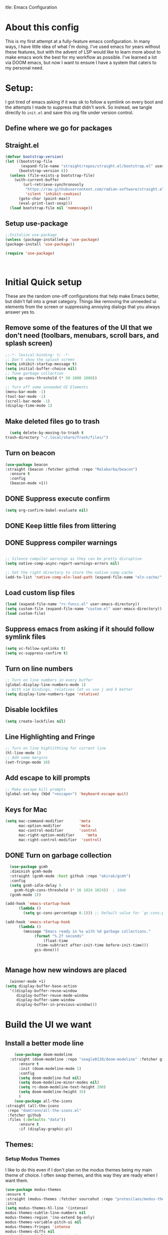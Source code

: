 itle: Emacs Configuration
#+PROPERTY: header-Ares :results none :tangle ~/.emacs.d/init.el
#+auto_tangle: t


* About this config
This is my first attempt at a fully-feature emacs configuration. In many ways, I have little idea of what I'm doing. I've used emacs for years without these features, but with the advent of LSP would like to learn more about to make emacs work the best for my workflow as possible. I've learned a lot via DOOM emacs, but now I want to ensure I have a system that caters to my personal need.

* Setup:
I got tired of emacs asking if it was ok to follow a symliink on every boot and the attempts I made to suppress that didn't work. So instead, we tangle directly to =init.el= and save this org file under version control.

** Define where we go for packages

** Straight.el
#+begin_src emacs-lisp :tangle ~/.emacs.d/init.el 
(defvar bootstrap-version)
(let ((bootstrap-file
       (expand-file-name "straight/repos/straight.el/bootstrap.el" user-emacs-directory))
      (bootstrap-version 6))
  (unless (file-exists-p bootstrap-file)
    (with-current-buffer
        (url-retrieve-synchronously
         "https://raw.githubusercontent.com/radian-software/straight.el/develop/install.el"
         'silent 'inhibit-cookies)
      (goto-char (point-max))
      (eval-print-last-sexp)))
  (load bootstrap-file nil 'nomessage))
#+end_src

#+RESULTS:
: t

** Setup use-package

#+BEGIN_SRC emacs-lisp :results none :tangle ~/.emacs.d/init.el
  ;;Initalize use-package
  (unless (package-installed-p 'use-package)
  (package-install 'use-package))

  (require 'use-package)



#+END_SRC
* Initial Quick setup
These are the random one-off configurations that help make Emacs better, but didn't fall into a great category.  Things like removing the unneeded ui elements from the screen or suppressing annoying dialogs that you always answer yes to.
** Remove some of the features of the UI that we don't need (toolbars, menubars, scroll bars, and splash screen)
#+BEGIN_SRC emacs-lisp  :tangle ~/.emacs.d/init.el
  ;;-*- lexical-binding: t; -*-
  ;; Don't show the splash screen
  (setq inhibit-startup-message t)
  (setq initial-buffer-choice nil)
  ;; Tune garbage collection
  (setq gc-cons-threshold (* 50 1000 1000))

  ;; Turn off some unneeded UI Elements
  (menu-bar-mode -1)
  (tool-bar-mode -1)
  (scroll-bar-mode -1)
  (display-time-mode 1)
#+END_SRC

#+RESULTS:
: t

** Make deleted files go to trash
#+begin_src emacs-lisp :tangle ~/.emacs.d/init.el 
  (setq delete-by-moving-to-trash t
trash-directory "~/.local/share/Trash/files/")
#+end_src

#+RESULTS:
: ~/.local/share/Trash/files/

** Turn on beacon
#+begin_src emacs-lisp :tangle ~/.emacs.d/init.el 
  (use-package beacon
  :straight (beacon :fetcher github :repo "Malabarba/beacon")
    :ensure t
    :config
    (beacon-mode +1))
#+end_src

#+RESULTS:
: t

** DONE Suppress execute confirm
CLOSED: [2022-12-28 Wed 17:26]
#+begin_src emacs-lisp :tangle ~/.emacs.d/init.el 
 (setq org-confirm-babel-evaluate nil)
#+end_src

#+RESULTS:

** DONE Keep little files from littering
CLOSED: [2022-12-28 Wed 18:13]

** DONE Suppress compiler warnings
CLOSED: [2022-12-28 Wed 17:27]
#+begin_src emacs-lisp :tangle ~/.emacs.d/init.el 

;; Silence compiler warnings as they can be pretty disruptive
(setq native-comp-async-report-warnings-errors nil)

;; Set the right directory to store the native comp cache
(add-to-list 'native-comp-eln-load-path (expand-file-name "eln-cache/" user-emacs-directory))

#+end_src

#+RESULTS:
| /Users/rcool2/.emacs.d/eln-cache/ | /opt/homebrew/Cellar/emacs-plus@30/30.0.50/Emacs.app/Contents/native-lisp/ |

** Load custom lisp files
#+begin_src emacs-lisp :tangle ~/.emacs.d/init.el 
  (load (expand-file-name "rc-funcs.el" user-emacs-directory))
  (setq custom-file (expand-file-name "custom.el" user-emacs-directory))
  (load custom-file)
#+end_src

#+RESULTS:
: t

** Suppress emacs from asking if it should follow symlink files
#+begin_src emacs-lisp  :tangle ~/.emacs.d/init.el
(setq vc-follow-symlinks t)
(setq vc-suppress-confirm t)
#+end_src

#+RESULTS:
: t

** Turn on line numbers
#+BEGIN_SRC emacs-lisp  :tangle ~/.emacs.d/init.el
  ;; Turn on line numbers in every buffer
  (global-display-line-numbers-mode 1)
  ;; With vim bindings, relatives let us use j and k better
  (setq display-line-numbers-type 'relative)
#+END_SRC

#+RESULTS:
: relative

** Disable lockfiles
#+begin_src emacs-lisp  :tangle ~/.emacs.d/init.el
(setq create-lockfiles nil)
#+end_src

#+RESULTS:

** Line Highlighting and Fringe
#+BEGIN_SRC emacs-lisp  :tangle ~/.emacs.d/init.el
  ;; Turn on line highlithting for current line
  (hl-line-mode 1)
  ;; Add some margins
  (set-fringe-mode 10)
#+END_SRC

#+RESULTS:
: ((vertical-scroll-bars) (left-fringe . 10) (right-fringe . 10))

** Add escape to kill prompts
#+BEGIN_SRC emacs-lisp  :tangle ~/.emacs.d/init.el
  ;; Make escape kill prompts
  (global-set-key (kbd "<escape>") 'keyboard-escape-quit)
#+END_SRC

#+RESULTS:
: keyboard-escape-quit

** Keys for Mac
#+begin_src emacs-lisp  :tangle ~/.emacs.d/init.el
  (setq mac-command-modifier       'meta
        mac-option-modifier        'meta
        mac-control-modifier       'control
        mac-right-option-modifier     'meta
        mac-right-control-modifier  'control)
#+end_src

#+RESULTS:
: control

** DONE Turn on garbage collection
CLOSED: [2022-12-28 Wed 18:13]
#+begin_src emacs-lisp :tangle ~/.emacs.d/init.el 
    (use-package gcmh
    :diminish gcmh-mode
    :straight (gcmh-mode :host github :repo "akirak/gcmh")
    :config
    (setq gcmh-idle-delay 5
	  gcmh-high-cons-threshold (* 16 1024 1024))  ; 16mb
    (gcmh-mode 1))

  (add-hook 'emacs-startup-hook
	    (lambda ()
	      (setq gc-cons-percentage 0.1))) ;; Default value for `gc-cons-percentage'

  (add-hook 'emacs-startup-hook
	    (lambda ()
	      (message "Emacs ready in %s with %d garbage collections."
		       (format "%.2f seconds"
			       (float-time
				(time-subtract after-init-time before-init-time)))
		       gcs-done)))


#+end_src

#+RESULTS:
| lambda  | nil | (message Emacs ready in %s with %d garbage collections. (format %.2f seconds (float-time (time-subtract after-init-time before-init-time))) gcs-done) |                                                                                  |
| lambda  | nil | (setq gc-cons-percentage 0.1)                                                    |                                                                                  |
| closure | (t) | nil                                                                              | (message Emacs ready in %s with %d garbage collections. (format %.2f seconds (float-time (time-subtract after-init-time before-init-time))) gcs-done) |
| closure | (t) | nil                                                                              | (setq gc-cons-percentage 0.1)                                                    |

** Manage how new windows are placed
#+begin_src emacs-lisp :tangle ~/.emacs.d/init.el 
    (winner-mode +1)
  (setq display-buffer-base-action
    '((display-buffer-reuse-window
       display-buffer-reuse-mode-window
       display-buffer-same-window
       display-buffer-in-previous-window)))
#+end_src

#+RESULTS:: t


* Build the UI we want
** Install a better mode line

#+BEGIN_SRC emacs-lisp  :tangle ~/.emacs.d/init.el
    (use-package doom-modeline
  :straight (doom-modeline :repo "seagle0128/doom-modeline" :fetcher github)
      :ensure t
      :init (doom-modeline-mode 1)
      :config
      (setq doom-modeline-hud nil)
      (setq doom-modeline-minor-modes nil)
      (setq rc-doom-modeline-text-height 200)
      (setq doom-modeline-height 35)
      )
    (use-package all-the-icons
:straight (all-the-icons
 :repo "domtronn/all-the-icons.el"
 :fetcher github
 :files (:defaults "data"))
      :ensure t
      :if (display-graphic-p))

#+END_SRC

#+RESULTS:
: t

** Themes:
*** Setup Modus Themes

I like to do this even if I don't plan on the modus themes being my main theme of choice. I often swap themes, and this way they are ready when I want them.
#+BEGIN_SRC emacs-lisp  :tangle ~/.emacs.d/init.el
  (use-package modus-themes
  :ensure t
  :straight (modus-themes :fetcher sourcehut :repo "protesilaos/modus-themes")
  :init
  (setq modus-themes-hl-line '(intense)
  modus-themes-subtle-line-numbers nil
  modus-themes-region '(no-extend bg-only)
  modus-themes-variable-pitch-ui nil
  modus-themes-fringes 'intense
  modus-themes-diffs nil
  modus-themes-italic-constructs t
  modus-themes-bold-constructs  t
  modus-themes-prompts '( bold intense italic)
  modus-themes-intense-mouseovers t
  modus-themes-paren-match '(bold intense)
  modus-themes-syntax '( yellow-comments)
  modus-themes-links '(neutral-underline background)
  modus-themes-mode-line '(moody borderless accented 4 1)
  modus-themes-headings
   '((1 . (variable-pitch 1.1 rainbow))
                         (2 . (regular))
                         (3 . (regular))
                         (4 . (regular))
                         (t . (rainbow)))
  modus-themes-org-blocks `gray-background
   ))




#+END_SRC

** Mixed Pitch
A better verson of variable pitch.

#+begin_src emacs-lisp :tangle ~/.emacs.d/init.el 
  (use-package mixed-pitch
    :ensure t
    :straight (mixed-pitch :fetcher gitlab :repo "jabranham/mixed-pitch")
    :defer t
    :config
    (setq mixed-pitch-set-height nil)
    (dolist (face '(org-date org-priority org-tag org-special-keyword))
      (add-to-list 'mixed-pitch-fixed-pitch-faces face))
   )
#+end_src

#+RESULTS:

*** doom-themes
#+begin_src emacs-lisp  :tangle ~/.emacs.d/init.el
    (use-package doom-themes
    :straight t
    :after mixed-pitch
      :ensure t
      :config
      (setq doom-themes-enable-bold t
      doom-themes-enable-italic t)
      (load-theme 'doom-1337 t)

      (doom-themes-visual-bell-config)
      (doom-themes-neotree-config)
      (setq doom-themes-treemacs-theme "doom-atom")
      (doom-themes-treemacs-config)
      (doom-themes-org-config)
  )
  
    (load-theme 'doom-Iosvkem t)
  #+end_src

  #+RESULTS:

*** Kaolin Themes
#+begin_src emacs-lisp :tangle ~/.emacs.d/init.el 
    (use-package kaolin-themes 
    :straight (kaolin-themes
 :fetcher github
 :repo "ogdenwebb/emacs-kaolin-themes"
 :old-names (kaolin-theme)
 :files (:defaults "themes/*.el"))
      :ensure t
      :config
      (setq kaolin-themes-modeline-border nil)
  )
#+end_src
*** Ef-themes
#+begin_src emacs-lisp :tangle ~/.emacs.d/init.el 
    (use-package ef-themes
      :ensure t
      :straight (ef-themes :host github :repo "protesilaos/ef-themes")
      :init
      (setq ef-themes-headings
	    (quote ((1 . (variable-pitch 1.1))
		    (2 . (regular))
		    (3 . (regular))
		    (4 . (regular))))))
#+end_src



** Setup our fonts
#+BEGIN_SRC emacs-lisp  :tangle ~/.emacs.d/init.el
   (set-face-attribute 'default nil :family "PragmataProMonoLiga Nerd Font" :height 200)

   ;; Proportionally spaced typeface
   (set-face-attribute 'variable-pitch nil :family "Anonymice Nerd Font Mono" :height 1.0)

   ;; Monospaced typeface
   (set-face-attribute 'fixed-pitch nil :family "Spleen 32x64" :height 1.5)


   (if (facep 'mode-line-active)
       (set-face-attribute 'mode-line-active nil :family "Spleen 32x64" :height 200) ; For 29+
     (set-face-attribute 'mode-line nil :family "Spleen 32x64" :height 200))
  (set-face-attribute 'mode-line-inactive nil :family "Anonymice Nerd Font Mono" :height 200)
#+END_SRC

#+RESULTS:

** Update the help docs

#+BEGIN_SRC emacs-lisp  :tangle ~/.emacs.d/init.el
  (use-package helpful
  :straight (helpful :repo "Wilfred/helpful" :fetcher github)

    :ensure t)
  (global-set-key (kbd "C-c C-d") #'helpful-at-point)
  (global-set-key (kbd "C-h F") #'helpful-function)

  (global-set-key (kbd "C-h C") #'helpful-command)

#+END_SRC
** Popper.el - tame popups
#+begin_src emacs-lisp :tangle ~/.emacs.d/init.el 
  (use-package popper
  :straight (popper :fetcher github :repo "karthink/popper")
    :ensure t
    :bind (("C-`" . popper-toggle-latest) 
           ("M-`" . popper-cycle)
           ("C-M-`" . popper-toggle-type))
    :init
    (setq popper-reference-buffers
          '("\\*Messages\\*"
            "Output\\*$"
            "\\*Warnings\\*"
            "\\*Backtrace\\*"
            help-mode
            helpful-mode
            compilation-mode))
    (popper-mode +1)
    (popper-echo-mode +1)
    )


  (defvar rcool/help-temp-buffers '("^\\*Help\\*$",
                                    "^\\*helpful command"))

  (while rcool/help-temp-buffers
    (add-to-list 'display-buffer-alist
                 `(,(car rcool/help-temp-buffers)
                   (display-buffer-in-side-window
                    (side . left)
                    (window-width . 50))))

    (setq rcool/help-temp-buffers (cdr rcool/help-temp-buffers)))
#+end_src

** Key bindings with general
#+begin_src emacs-lisp  :tangle ~/.emacs.d/init.el
  (use-package general
    :ensure t
    :straight (general
 :fetcher github
 :repo "noctuid/general.el")
    :config
    (general-auto-unbind-keys)
    (general-evil-setup t))



  #+end_src

** Ace window
#+begin_src emacs-lisp :tangle ~/.emacs.d/init.el 
    (use-package ace-window 
    :straight (ace-window :repo "abo-abo/ace-window"
            :fetcher github)
    :defer t :ensure t)
#+end_src
** Diminish
#+begin_src emacs-lisp :tangle ~/.emacs.d/init.el 
    (use-package diminish 
:straight (diminish :fetcher github :repo "myrjola/diminish.el")
    :ensure t)
#+end_src
** Bufler 
#+begin_src emacs-lisp :tangle ~/.emacs.d/init.el 
    (use-package bufler
      :ensure t
      :straight (bufler :fetcher github :repo "alphapapa/bufler.el"
        :files (:defaults (:exclude "helm-bufler.el")))
      :config
      (setq bufler-filter-buffer-modes nil
           bufler-filter-buffer-name-regexps nil)
      (setf bufler-groups (bufler-defgroups
                           (group
                            ;; All named workspaces
                            (auto-workspace))
                           (group
                            ;; `help-mode' and `info-mode'
                            (group-or "*Help/Info*"
                                      (mode-match "*Help*" (rx bos "help-"))
                                      (mode-match "*Info*" (rx bos "info-"))))
                           (group
                            ;;special buffers (except magit)
                            (group-and "*Special*"
                                       (lambda (buffer)
                                         (unless (or (funcall (mode-match "Magit" (rx bos "magit-status"))
                                                              buffer)
                                                     (funcall (mode-match "Dired" (rx bos "dired"))
                                                              buffer)
                                                     (funcall (auto-file) buffer))
                                           "*Special*"))))
                           (group
                            ;;Special Special Buffers
                            (name-match "**Special**"
                                        (rx bos "*" (or "Messages" "Warnings" "scratch" "Backtrace") "*")))
                           (group
                            ;; All other Magic buffers by directory
                            (mode-match "Magit* (non-status)" (rx bos (or "magit" "forge") "-"))
                            (auto-directory))
                           ;; Remaining by directory then major mode
                           (auto-directory)
                           (auto-mode)))
      :general
      (:keymaps 'bufler-list-mode-map "Q" 'kill-this-buffer))
#+end_src

* Developer Interaction
This class of settings I think of as those that I need in order to work best with the editor.  How can I commicate. Plugins that affect how I communicate via keybindings, mouse, whatever should go here.
** Avy
#+begin_src emacs-lisp :tangle ~/.emacs.d/init.el 
(use-package avy :ensure t :straight (avy :repo "abo-abo/avy"
     :fetcher github))
#+end_src

** Undo-fu
#+begin_src emacs-lisp :tangle ~/.emacs.d/init.el 
(use-package undo-fu :ensure t :straight (undo-fu :fetcher codeberg :repo "ideasman42/emacs-undo-fu"))
#+end_src
** flycheck
#+begin_src emacs-lisp :tangle ~/.emacs.d/init.el 
    (use-package flycheck :straight (flycheck :repo "flycheck/flycheck" :fetcher github)
  :ensure t
    :config
  (global-flycheck-mode))

  (use-package exec-path-from-shell :straight (exec-path-from-shell :fetcher github :repo "purcell/exec-path-from-shell")
  :ensure t
  :config
  (exec-path-from-shell-initialize))
  
#+end_src



** Evil
#+BEGIN_SRC emacs-lisp  :tangle ~/.emacs.d/init.el
    (defun modeline-face-color ()
      (let ((color (cond ((minibufferp) '("#1d1d1f" . "#ffffff"))
			 ((evil-insert-state-p) '("#331612" . "#ffffff"))
			 ((evil-emacs-state-p) '("#1a2b14" . "#ffffff"))
			 ((evil-visual-state-p) '("#5a5c21" . "#ffffff"))
			 ((evil-replace-state-p) '("#1a403e" . "#ffffff"))
			 ((evil-motion-state-p) '("#677691" . "#ffffff"))
			 ((buffer-modified-p) '("#2b1a40" . "#ffffff"))
			 (t '("#1d1d1f" . "#ffffff")))))
	(set-face-background 'mode-line (car color))
	(set-face-foreground 'mode-line (cdr color))))
    (use-package evil
      :ensure t
      :straight (evil :repo "emacs-evil/evil"
	:fetcher github
	:files (:defaults
		"doc/build/texinfo/evil.texi"
		(:exclude "evil-test-helpers.el")))
      :init
      (setq evil-want-fine-under t)
      (setq evil-want-keybinding nil)
      (setq evil-want-Y-yank-to-eol t)
      (setq evil-undo-system 'undo-fu)
      (setq evil-search-module 'evil-search)
      :config

      (evil-set-initial-state 'dashboard-mode 'motion)
      (evil-set-initial-state 'debugger-mode 'motion)
      (evil-set-initial-state 'pdf-view-mode 'motion)
      (evil-set-initial-state 'bufler-list-mode 'emacs)
      (evil-set-initial-state 'inferior-python-mode 'emacs)
      (evil-set-initial-state 'term-mode 'emacs)
      (evil-set-initial-state 'calc-mode 'emacs)
      (define-key evil-window-map "\C-q" 'evil-delete-buffer) ;; Maps C-w C-q to evil-delete-buffer (The first C-w puts you into evil-window-map)
      (define-key evil-window-map "\C-w" 'kill-this-buffer)
      (define-key evil-motion-state-map "\C-b" 'evil-scroll-up) ;; Makes C-b how C-u is
      (add-hook 'post-command-hook 'modeline-face-color)

      ;; ----- Setting cursor colors
      (setq evil-emacs-state-cursor    '("#649bce" box))
      (setq evil-normal-state-cursor   '("#d9a871" box))
      (setq evil-operator-state-cursor '("#ebcb8b" hollow))
      (setq evil-visual-state-cursor   '("#677691" box))
      (setq evil-insert-state-cursor   '("#eb998b" (bar . 2)))
      (setq evil-replace-state-cursor  '("#eb998b" hbar))
      (setq evil-motion-state-cursor   '("#ad8beb" box))
  (with-eval-after-load 'copilot
    (evil-define-key 'insert copilot-mode-map
		     (kbd "<tab>") #'my/copilot-tab))
      (evil-mode +1))
    (use-package evil-collection
      :ensure t
      :after evil
      :straight
      (evil-collection :fetcher github
		   :repo "emacs-evil/evil-collection"
		   :files (:defaults "modes"))
    :diminish
      :config
      (setq evil-collection-mode-list '(dired (custom cus-edit) (package-menu package) calc diff-mode))
      (evil-collection-init))
#+END_SRC
*** evil-surround
#+begin_src emacs-lisp :tangle ~/.emacs.d/init.el 

  (use-package evil-surround
    :ensure t 
    :straight 
    (evil-surround :repo "emacs-evil/evil-surround" :fetcher github :old-names (surround))
    :config
    (global-evil-surround-mode 1)
    )
#+end_src
*** evil-exchange
#+begin_src emacs-lisp :tangle ~/.emacs.d/init.el 
    (use-package evil-exchange
    :straight (evil-exchange :fetcher github :repo "Dewdrops/evil-exchange")
  :ensure t
    :config
  (evil-exchange-install)
  )

#+end_src
*** visual star
#+begin_src emacs-lisp :tangle ~/.emacs.d/init.el 
    (use-package evil-visualstar
    :straight (evil-visualstar :repo "bling/evil-visualstar" :fetcher github)
  :ensure t
    :config
  (global-evil-visualstar-mode 1))
#+end_src
*** evil dvorak
#+begin_src emacs-lisp :tangle ~/.emacs.d/init.el 
(use-package evil-dvorak :ensure t :straight (evil-dvorak :fetcher github  :repo "jbranso/evil-dvorak"))
#+end_src
*** evil-escape
#+begin_src emacs-lisp :tangle ~/.emacs.d/init.el 

    (use-package evil-escape
    :ensure t

   :straight (evil-escape :fetcher github :repo "emacsorphanage/evil-escape")
    :custom
    (setq-default evil-escape-key-sequence "jk")
    (setq-default evil-escape-key-delay 0.5))
#+end_src
*** Evil God
#+begin_src emacs-lisp :tangle ~/.emacs.d/init.el 
      (use-package evil-god-state
        :ensure t
      :straight (evil-god-state :host github
    :repo "gridaphobe/evil-god-state"
    :files (:defaults))
        :after evil
        :diminish evil-god-state
        :config
        (define-key evil-normal-state-map (kbd "'") 'evil-execute-in-god-state)
        (define-key evil-god-state-map (kbd "Esc") 'evil-god-state-bail)
        )
#+end_src

** Copilot
#+begin_src emacs-lisp :tangle ~/.emacs.d/init.el 
      (use-package copilot
        :straight (:host github :repo "zerolfx/copilot.el" :files ("dist" "*.el"))
        :ensure t
  :config

  (define-key copilot-completion-map (kbd "<tab>") 'copilot-accept-completion)
  (define-key copilot-completion-map (kbd "TAB") 'copilot-accept-completion)
  )
#+end_src

** Yas Snippets 
#+BEGIN_SRC emacs-lisp  :tangle ~/.emacs.d/init.el
  (use-package yasnippet
   :ensure t
  :straight (yasnippet :repo "joaotavora/yasnippet"
           :fetcher github
           :files ("yasnippet.el" "snippets")) 
   :config
   (setq yas-snippet-dirs '("~/.doom.d/snippets"))
   (yas-global-mode 1))
#+END_SRC
** Which-key
 #+begin_src emacs-lisp  :tangle ~/.emacs.d/init.el

   (use-package which-key
     :ensure t
     :straight (which-key :repo "justbur/emacs-which-key"
           :fetcher github)
     :init (which-key-mode)
     :diminish which-key-mode
     :config
   (setq which-key-idle-delay 0.01))
   #+end_src  
** Rainbow delim
#+begin_src emacs-lisp  :tangle ~/.emacs.d/init.el
    (use-package rainbow-delimiters
     :ensure t
     :straight (rainbow-delimiters :fetcher github :repo "Fanael/rainbow-delimiters")
    :hook (prog-mode . rainbow-delimiters-mode)) 
  #+end_src
** hydra
#+begin_src emacs-lisp  :tangle ~/.emacs.d/init.el
  (use-package hydra :ensure t :straight t)
  (defhydra hydra-text-scale (:timeout 4)
            "scale text"
            ("j" text-scale-increase "in")
            ("k" text-scale-decrease "out")
            ("f" nil "finished" :exit t))
  #+end_src
** Quickrun
#+begin_src emacs-lisp :tangle ~/.emacs.d/init.el 
  (use-package quickrun
    :defer t
    :ensure t
    :straight (quickrun
 :repo "emacsorphanage/quickrun"
 :fetcher github)
    :general
    (general-def
     :states 'normal
     :prefix "SPC"
     :keymaps 'quickrun--mode-map
     "cq" '(nil :which-key "quickrun")
     "cqq" '(quit-window :which-key "Quit")
     "cqr" '(quickrun :which-key "Run")
     "cqR" '(quickrun-region :which-key "Run Region")
     "cqa" '(quickrun-with-arg :which-key "Run with [A]rgs")
     "cqm" '(quickrun-autorun-mode :which-key "Toggle autorun mode")
     "cqs" '(quickrun-select :which-key "Select backend")"cq" '(nil :which-key "quickrun")
     "cqq" '(quit-window :which-key "Quit")
     "cqr" '(quickrun :which-key "Run")
     "cqR" '(quickrun-region :which-key "Run Region")
     "cqa" '(quickrun-with-arg :which-key "Run with [A]rgs")
     "cqm" '(quickrun-autorun-mode :which-key "Toggle autorun mode")
     "cqs" '(quickrun-select :which-key "Select backend")
 ))
#+end_src
** Install rainbow mode
This lets us see hex colors
#+BEGIN_SRC emacs-lisp  :tangle ~/.emacs.d/init.el
  (use-package rainbow-mode :ensure t :diminish :straight (rainbow-mode :repo "emacsmirror/rainbow-mode" :fetcher github)
  )
  (define-globalized-minor-mode global-rainbow-mode rainbow-mode
    (lambda ()
      (when (not (memq major-mode
		       (list 'org-agenda-mode)))
	(rainbow-mode 1))))
  (global-rainbow-mode 1)
#+END_SRC

** Recent files
#+begin_src emacs-lisp :tangle ~/.emacs.d/init.el 
  (use-package recentf

               :ensure nil
               :config
               (setq recentf-max-saved-items 200)
               (setq recentf-filename-handlers
                     (append '(abbreviate-file-name) recentf-filename-handlers))
  (recentf-mode))
#+end_src
** Projectile
#+begin_src emacs-lisp :tangle ~/.emacs.d/init.el 
  (use-package projectile :straight (projectile :fetcher github :repo "bbatsov/projectile")
    :ensure t
  :diminish
    )


#+end_src

** Workspaces with perspective
#+begin_src emacs-lisp  :tangle ~/.emacs.d/init.el
  (use-package perspective
:straight (perspective :fetcher github :repo "nex3/perspective-el")
:ensure t
    :bind
    ("C-x C-b" . persp-list-buffers)
    :custom
    (persp-mode-prefix-key (kbd "C-c M-p"))
  :init
  (setq persp-initial-frame-name "Main")
  (unless (equal persp-mode t)
    (persp-mode)))
#+end_src

** Auto-revert changed files
#+begin_src emacs-lisp  :tangle ~/.emacs.d/init.el
  (setq global-auto-revert-non-file-buffers t)
(global-auto-revert-mode 1)
#+end_src


** Tramp
#+begin_src emacs-lisp  :tangle ~/.emacs.d/init.el
(setq tramp-default-method "ssh")
#+end_src

* Org-Mode and Family
**  Install org-mode (todo: Clean up and add comment)
Above is a function for all the "stuff" we want to do when org-mode starts. We attach that to a hook when org-mode starts. 
#+BEGIN_SRC emacs-lisp  :tangle ~/.emacs.d/init.el
  (use-package org
  :straight nil
    :ensure t
    :hook (org-mode . rc/prettify-symbols-setup)
    :hook (org-capture-mode . evil-insert-state)
    :diminish org-indent-mode
    :diminish visual-line-mode
    :config

    ;; Visuals
    (setq org-src-fontify-natively t)
    (setq org-highlight-latex-and-related '(native))
    (setq org-startup-folded 'showeverything)
    (setq org-image-actual-width 300)
    (setq org-fonitfy-whole-heading-line t)

    ;; Interaction
    (setq org-cycle-separator-lines 1 )
    (setq org-catch-invisible-edits 'show-and-error)
    (setq org-scr-tab-acts-natively t)

    (setq org-M-RET-may-splitline '((headline) (item . t) (table .t) (default)))
    (setq org-loop-over-headlines-in-active-region nil)

    ;;Opens links to other org file in same frame
    (setq org-link-frame-setup '((file . find-file)))

    (setq org-log-done t
          org-log-into-drawer t)

    ;; Automatically change bullet type when indenting
    (setq org-catch-invisible-edits 'show-and-error)
    (setq org-scr-tab-acts-natively t)
    (setq org-M-RET-may-splitline '((headline) (item . t) (table .t) (default)))
    (setq org-loop-over-headlines-in-active-region nil)

    ;;Opens links to other org file in same frame
    (setq org-link-frame-setup '((file . find-file)))

    (setq org-log-done t
          org-log-into-drawer t)

    ;; Automatically change bullet type when indenting
    (setq org-list-demote-modify-bullet
          '(("+" . "*")("*" . "-")("-" . "+")))

    ;; Automatically save and close the org files i archive to
    (dolist (file '("todo-archive.org_archive"))
      (advice-add 'org-advice-subtree-default :after
                  (lambda () (rc/save-and-close-this-buffer file))))

    (setq org-list-demote-modify-bullet
          '(("+" . "*")("*" . "-")("-" . "+")))

    ;; Automatically save and close the org files i archive to
    (dolist (file '("todo-archive.org_archive"))
      (advice-add 'org-advice-subtree-default :after
                  (lambda () (rc/save-and-close-this-buffer file))))

#+END_SRC

**** Org part 2 -- tags
#+begin_src emacs-lisp :tangle ~/.emacs.d/init.el 
(setq org-tags-column -1)
#+end_src


**** Todos
#+begin_src emacs-lisp :tangle ~/.emacs.d/init.el 
(setq org-todo-keywords '((type
                           "TODO(t)" "WAITING(h)" "INPROG-TODO(i)" "WORK(w)"
                           "STUDY(s)" "SOMEDAY" "READ(r)" "PROJ(p)" "CONTACT(c)"
                           "|" "DONE(d)" "CANCELLED(C)")))

(setq org-todo-keyword-faces
      '(("TODO"  :inherit (region org-todo) :foreground "DarkOrange1"   :weight bold)
        ("WORK"  :inherit (org-todo region) :foreground "DarkOrange1"   :weight bold)
        ("READ"  :inherit (org-todo region) :foreground "MediumPurple3" :weight bold)
        ("PROJ"  :inherit (org-todo region) :foreground "orange3"     :weight bold)
        ("STUDY" :inherit (region org-todo) :foreground "plum3"       :weight bold)
        ("DONE" . "SeaGreen4")))
#+end_src

**** Priorities
#+begin_src emacs-lisp :tangle ~/.emacs.d/init.el 
(setq org-lowest-priority ?F)  ;; Gives us priorities A through F
(setq org-default-priority ?E) ;; If an item has no priority, it is considered [#E].

(setq org-priority-faces
      '((65 . "red2")
        (66 . "Gold1")
        (67 . "Goldenrod2")
        (68 . "PaleTurquoise3")
        (69 . "DarkSlateGray4")
        (70 . "PaleTurquoise4")))
#+end_src

**** Babel
#+begin_src emacs-lisp :tangle ~/.emacs.d/init.el 
  (org-babel-do-load-languages
   'org-babel-load-languages
   '(
     (python . t)
     (shell . t)
     (js . t)
     (lua . t)
     (sql . t)
     ))
  (setq python-shell-completion-native-enable nil)
  (setq org-src-window-setup 'current-window)

   (defun org-babel-execute:typescript (body params)
    (let ((org-babel-js-cmd "npx ts-node < "))
      (org-babel-execute:js body params)))

#+end_src

**** Agenda
#+begin_src emacs-lisp :tangle ~/.emacs.d/init.el 
; custom time stamp format. I don't use this.
(setq org-time-stamp-custom-formats '("<%A, %B %d, %Y" . "<%m/%d/%y %a %I:%M %p>"))

(setq org-agenda-restore-windows-after-quit t)

(setq org-agenda-window-setup 'current-window)

;; Only show upcoming deadlines for the next 5 days. By default it shows
;; 14 days into the future, which seems excessive.
(setq org-deadline-warning-days 5)
;; If something is done, don't show its deadline
(setq org-agenda-skip-deadline-if-done t)
;; If something is done, don't show when it's scheduled for
(setq org-agenda-skip-scheduled-if-done t)
;; If something is scheduled, don't tell me it is due soon
(setq org-agenda-skip-deadline-prewarning-if-scheduled t)

;; use AM-PM and not 24-hour time
(setq org-agenda-timegrid-use-ampm 1)

;; A new day is 3am (I work late into the night)
(setq org-extend-today-until 3)

;; (setq org-agenda-time-grid '((daily today require-timed)
;;                              (1000 1100 1200 1300 1400 1500 1600 1700 1800 1900 2000 2100 2200)
;;                              "        " "----------------"))

(setq org-agenda-time-grid nil)

(setq org-agenda-span 'day)

;; (setq org-agenda-block-separator ?-)
(setq org-agenda-current-time-string "<----------------- Now")

(setq org-agenda-scheduled-leaders '("Plan | " "Sched.%2dx: ") ; ⇛
      org-agenda-deadline-leaders '("Due: " "Due in %1d d. | " "Due %1d d. ago: "))

(setq org-agenda-prefix-format '((agenda . "  %-6:T %t%s")
                                 (todo . "  ")
                                 (tags . " %i %-12:c")
                                 (search . " %i %-12:c")))

(add-hook 'org-agenda-mode-hook
          #'(lambda () (setq-local line-spacing 4)))
#+end_src

**** Org-capture
#+begin_src emacs-lisp :tangle ~/.emacs.d/init.el 

(setq org-outline-path-complete-in-steps nil) ; Refile in a single go
(setq org-refile-use-outline-path t)          ; Show full paths for refiling

;; By default an org-capture/refile will save a bookmark. This
;; disables that and keeps my bookmark list how I want it.


(setq org-capture-templates
'(
        ("w" "Work Todo Entries")
        ("we" "No Time" entry (file "~/org/work.org")
         "** %^{Type|HW|READ|TODO|PROJ} %^{Todo title} %?" :prepend t :empty-lines-before 0
         :refile-targets (("~/org/work.org" :maxlevel . 2)))

        ("ws" "Scheduled" entry (file "~/org/work.org")
         "** %^{Type|HW|READ|TODO|PROJ} %^{Todo title}\nSCHEDULED: %^t%?" :prepend t :empty-lines-before 0
         :refile-targets (("~/org/work.org" :maxlevel . 2)))

        ("wd" "Deadline" entry (file "~/org/work.org")
         "** %^{Type|HW|READ|TODO|PROJ} %^{Todo title}\nDEADLINE: %^t%?" :prepend t :empty-lines-before 0
         :refile-targets (("~/org/work.org" :maxlevel . 2)))

        ("ww" "Scheduled & deadline" entry (file "~/org/work.org")
         "** %^{Type|HW|READ|TODO|PROJ} %^{Todo title}\nSCHEDULED: %^t DEADLINE: %^t %?" :prepend t :empty-lines-before 0
         :refile-targets (("~/org/work.org" :maxlevel . 2)))

)
))
#+end_src


*** OrgMode keybindings
#+begin_src emacs-lisp  :tangle ~/.emacs.d/init.el
   (general-def
     :states 'normal
     :keymaps 'org-mode-map
     "t" 'org-todo
     "<return>" 'org-open-at-point-global
     "K" 'org-shiftup
     "J" 'org-shiftdown
     "`" 'org-ctrl-c-ctrl-c)
   (general-def
     :states 'insert
     :keymaps 'org-mode-map
     "C-o" 'evil-org-open-above)

   (general-def
     :keymaps 'org-mode-map
     "M-[" 'org-metaleft
     "M-]" 'org-metaright
     "s-r" 'org-refile
     "M-k" 'org-insert-link
     )

   ;; Org src for editing a source block
   (general-def
     :prefix ","
     :states 'normal
     :keymaps 'org-src-mode-map

     "b" '(nil :which-key "org src")
     "bb" 'org-edit-src-exit
     "bc" 'org-edit-src-abort)
#+end_src
*** Org mode comma key setup
#+begin_src emacs-lisp  :tangle ~/.emacs.d/init.el
  (general-def
   :prefix ","
   :states 'motion
   :keymaps '(org-mode-map)
   "" nil
 
   "A" '(org-archive-subtree-default :which-key "org-archive")
   "a" '(org-agenda :which-key "org agenda")
   "6" '(org-sort :which-key "sort")
   "c" '(org-capture :which-key "org-capture")
   "s" '(org-schedule :which-key "schedule")
   "S" '(jib/org-schedule-tomorrow :which-key "schedule tmrw")
   "d" '(org-deadline :which-key "deadline")
   "g" '(consult-org-heading :which-key "goto heading")
   "t" '(org-tag :which-key "set tags")
   "p" '(org-set-property :which-key "set property")
   "r" '(jib/org-refile-this-file :which-key "refile in file")
   "e" '(org-export-dispatch :which-key "export org")
   "B" '(org-toggle-narrow-to-subtree :which-key "toggle narrow to subtree")
   "," '(jib/org-set-startup-visibility :which-key "startup visibility")
   "H" '(org-html-convert-region-to-html :which-key "convert region to html")
   "C" '(jib/org-copy-link-to-clipboard :which-key "copy link to clipboard")
   "1" '(org-toggle-link-display :which-key "toggle link display")
   "2" '(org-toggle-inline-images :which-key "toggle images")
   "3" '(jib/org-occur-unchecked-boxes :which-key "occur unchecked boxes")

   "b" '(nil :which-key "babel")
   "bt" '(org-babel-tangle :which-key "org-babel-tangle")
   "bb" '(org-edit-special :which-key "org-edit-special")
   "bc" '(org-edit-src-abort :which-key "org-edit-src-abort")
   "bk" '(org-babel-remove-result-one-or-many :which-key "org-babel-remove-result-one-or-many")


   ;; insert
   "i" '(nil :which-key "insert")


   "il" '(org-insert-link :which-key "org-insert-link")
   "l" '(org-insert-link :which-key "org-insert-link") ;; More convenient access
   "iL" '(org-link :which-key "org-link")
   "it" '(jb-hydra-org-table/body :which-key "tables")

   "is" '(nil :which-key "insert stamp")
   "iss" '((lambda () (interactive) (call-interactively (org-time-stamp-inactive))) :which-key "org-time-stamp-inactive")
   "isS" '((lambda () (interactive) (call-interactively (org-time-stamp nil))) :which-key "org-time-stamp")

   ;; clocking
   "c" '(nil :which-key "clocking")
   "ci" '(org-clock-in :which-key "clock in")
   "co" '(org-clock-out :which-key "clock out")
   "cj" '(org-clock-goto :which-key "jump to clock")
   )


  ;; Org-agenda
  (general-def
   :prefix ","
   :states 'motion
   :keymaps '(org-agenda-mode-map) ;; Available in org mode, org agenda
   "" nil
   "a" '(org-agenda :which-key "org agenda")
   "c" '(org-capture :which-key "org-capture")
   "s" '(org-agenda-schedule :which-key "schedule")
   "d" '(org-agenda-deadline :which-key "deadline")
   "t" '(org-agenda-set-tags :which-key "set tags")
   ;; clocking
   "c" '(nil :which-key "clocking")
   "ci" '(org-agenda-clock-in :which-key "clock in")
   "co" '(org-agenda-clock-out :which-key "clock out")
   "cj" '(org-clock-goto :which-key "jump to clock")
   )

  (evil-define-key 'motion org-agenda-mode-map
    (kbd "f") 'org-agenda-later
    (kbd "b") 'org-agenda-earlier)
#+end_src

#+RESULTS:

**** Evil org
#+begin_src emacs-lisp :tangle ~/.emacs.d/init.el 
  (fset 'evil-redirect-digit-argument 'ignore) ;; before evil-org loaded
    (use-package evil-org
      :ensure t
      :straight (evil-org :fetcher github :repo "Somelauw/evil-org-mode")
      :diminish evil-org-mode
      :after org
      :config
      (add-hook 'org-mode-hook 'evil-org-mode)
      (add-hook 'evil-org-mode-hook'
                (lambda () (evil-org-set-key-theme))))

    (require 'evil-org-agenda)
    (evil-org-agenda-set-keys)
#+end_src
** Auto  :tangle org files
#+begin_src emacs-lisp  :tangle ~/.emacs.d/init.el
   (use-package org-auto-tangle
     :ensure t
     :straight (org-auto-tangle :repo "yilkalargaw/org-auto-tangle" :fetcher github)
     :defer t
   :diminish
     :hook (org-mode . org-auto-tangle-mode)
     :config
     (setq org-auto-tangle-default t))
  #+end_src
** Org-projectile
#+begin_src emacs-lisp :tangle ~/.emacs.d/init.el 

     (use-package org-projectile
:straight (org-projectile :host github :repo "IvanMalison/org-projectile")
  :after org org-category-capture
       :config
       (progn
	 (setq org-projectile-projects-file
	       "~/org/projects.org"
	       org-projectile-capture-template
	       ("* TODO %?\n %i\n %a")
	       )
	 (add-to-list 'org-capture-templates
		      (org-projectile-project-todo-entry
		       :capture-character "l"
		       :capture-heading "Linked Project TODO"))
	 (add-to-list 'org-capture-templates
		      (org-projectile-project-todo-entry
		       :capture-character "p"))

	 (setq org-agenda-files (append org-agenda-files (org-projectile-todo-files)))
	 (push (org-projectile-project-todo-entry) org-capture-templates))
       :ensure t

       )

#+end_src

* Languages
**  Tree-sitter
#+begin_src emacs-lisp  :tangle ~/.emacs.d/init.el

  (use-package tree-sitter
    :ensure t
    :straight (tree-sitter :repo "emacs-tree-sitter/elisp-tree-sitter"
             :fetcher github
             :branch "release"
             :files (:defaults (:exclude "lisp/tree-sitter-tests.el")))
    :config
    (global-tree-sitter-mode)
    (add-hook 'tree-sitter-after-on-hook #'tree-sitter-hl-mode))

  (add-to-list 'tree-sitter-major-mode-language-alist '(tex-mode . tsx))
  (use-package tree-sitter-langs
  :straight (tree-sitter-langs :repo "emacs-tree-sitter/tree-sitter-langs"
                   :fetcher github
                   :branch "release"
                   :files (:defaults
                           "queries"))
    :ensure t
    :after tree-sitter)
  #+end_src

* LSP MODE
This seems like its the paved path, but I'm unsure.
#+begin_src emacs-lisp  :tangle ~/.emacs.d/init.el

    (use-package lsp-mode
    :ensure t
  :straight t 
    :commands (lsp lsp-deferred)
    :init
    (setq lsp-keymap-prefix "C-c l")
    (setq lsp-modeline-code-actions-segments t)
    :config
    (with-eval-after-load 'lsp-mode
      (add-hook 'lsp-mode-hook #'lsp-enable-which-key-integration)))


      (use-package lsp-ui
  :straight t
      :ensure t
      :hook ((lsp-mode . lsp-ui-mode)
  (lsp-mode . lsp-ui-sideline-mode))
      :config
  (setq lsp-ui-sideline-show-hover t)
    (setq lsp-ui-doc-position 'top))
#+end_src

#+RESULTS:
| lsp-ui-sideline-mode | lsp-ui-mode |

*** TEXmode
#+begin_src emacs-lisp  :tangle ~/.emacs.d/init.el
  (straight-use-package '(tsi :type git :host github :repo "orzechowskid/tsi.el"))
  (require 'tsi-css)
  (require 'tsi-json)
  (require 'tsi-typescript)
  (add-hook 'tsx-mode-hook (lambda () (tsi-typescript-mode 1)))
    (add-hook 'json-mode-hook (lambda () (tsi-json-mode 1)))
    (add-hook 'css-mode-hook (lambda () (tsi-css-mode 1)))
  (add-hook 'scss-mode-hook (lambda () (tsi-scss-mode 1)))

  (straight-use-package '(tsx-mode :type git :host github :repo "orzechowskid/tsx-mode.el" :branch "emacs29"))
  (add-to-list 'auto-mode-alist '("\\.[jt]sx\?\\'" . tsx-mode))
  (general-def
    :prefix ","
    :states 'motion
    :keymaps 'general-override-mode-map
    "" nil

    "z" '(tsx-mode-fold-toggle-all-nodes :which-key "Toggle Fold all nodes")
    "c" '(tsx-mode-coverage-toggle :which-key "Toggle Coverage")
    "tab" '(tsx-mode-fold-toggle-node :which-key "Toggle Fold here")
   )
  (add-hook 'tsx-mode #'lsp-deferred)
#+END_SRC

#+RESULTS:


#+begin_src emacs-lisp :tangle yes


      (use-package coverlay
	:ensure t
	:straight '(coverlay :type git
			     :host github :repo "twada/coverlay.el"))
#+end_src

#+RESULTS:

#+begin_src emacs-lisp :tangle yes


(use-package css-in-js-mode
  
	:ensure t :straight '(css-in-js-mode :type git :host github :repo "orzechowskid/tree-sitter-css-in-js"))
      (use-package origami :ensure t
	:straight '(origamd
		    :type git
		    :host github
		    :repo "gregsexton/origami.el"))

#+end_src

#+RESULTS:

#+begin_src emacs-lisp :tangle yes

  (use-package corfu
    :ensure t
    :straight (corfu :host github :repo "minad/corfu")
   :custom
   (corfu-cycle t)                ;; Enable cycling for `corfu-next/previous'
  ;; (corfu-auto t)                 ;; Enable auto completion
   (corfu-separator ?\s)          ;; Orderless field separator
  ;; (corfu-quit-at-boundary nil)   ;; Never quit at completion boundary
   (corfu-quit-no-match nil)      ;; Never quit, even if there is no match
   (corfu-preview-current t)    ;; Disable current candidate preview
   (corfu-preselect 'prompt)      ;; Preselect the prompt
  ;; (corfu-on-exact-match nil)     ;; Configure handling of exact matches
  ;; (corfu-scroll-margin 5)        ;; Use scroll margin

  ;; Enable Corfu only for certain modes.
   :hook ((prog-mode . corfu-mode)
	  (shell-mode . corfu-mode)
	  (eshell-mode . corfu-mode))

  ;; Recommended: Enable Corfu globally.
  ;; This is recommended since Dabbrev can be used globally (M-/).
  ;; See also `corfu-excluded-modes'.
  :init
  (global-corfu-mode))

#+end_src

#+RESULTS:
| corfu-mode |

#+begin_src emacs-lisp :tangle yes

    ;; A few more useful configurations...
    (use-package emacs
      :init
      ;; TAB cycle if there are only few candidates
      (setq completion-cycle-threshold 3)

      ;; Emacs 28: Hide commands in M-x which do not apply to the current mode.
      ;; Corfu commands are hidden, since they are not supposed to be used via M-x.
      ;; (setq read-extended-command-predicate
      ;;       #'command-completion-default-include-p)

      ;; Enable indentation+completion using the TAB key.
      ;; `completion-at-point' is often bound to M-TAB.
      (setq tab-always-indent 'complete))
#+end_src

#+RESULTS:
                                       
*** Formatting on Save
We use =apheleia= to handle our formatting. This packages can do many different languages so including it here will
benefit others as well.

#+begin_src emacs-lisp  :tangle ~/.emacs.d/init.el
  (use-package apheleia
    :ensure t
  :diminish
  :straight '(apheleia :type git :host github :repo "raxod502/apheleia")
    :config
    (apheleia-global-mode +1))
 #+end_src

 #+RESULTS:
 : t

** Simple Lua
*** Enable =lua-mode=

#+begin_src emacs-lisp  :tangle ~/.emacs.d/init.el :results none 
  (use-package lua-mode
    :straight (lua-mode :repo "immerrr/lua-mode" :fetcher github)
    :ensure t
    :after (tree-sitter lsp)
    :hook (lua-mode . lsp-deferred)
    :init
    (add-to-list 'auto-mode-alist '("\\.lua\\'" . lua-mode))
    (add-to-list 'interpreter-mode-alist '("lua" . lua-mode))
    )
#+END_SRC

* Completion
** Consult
#+begin_src emacs-lisp :tangle ~/.emacs.d/init.el
  ;; Example configuration for Consult
  (use-package consult
  :straight (consult :type git :host github :repo "minad/consult")
    ;; Replace bindings. Lazily loaded due by `use-package'.
    :bind (;; C-c bindings (mode-specific-map)
	   ("C-c h" . consult-history)
	   ("C-c m" . consult-mode-command)
	   ("C-c k" . consult-kmacro)
	   ;; C-x bindings (ctl-x-map)
	   ("C-x M-:" . consult-complex-command)     ;; orig. repeat-complex-command
	   ("C-x b" . consult-buffer)                ;; orig. switch-to-buffer
	   ("C-x 4 b" . consult-buffer-other-window) ;; orig. switch-to-buffer-other-window
	   ("C-x 5 b" . consult-buffer-other-frame)  ;; orig. switch-to-buffer-other-frame
	   ("C-x r b" . consult-bookmark)            ;; orig. bookmark-jump
	   ("C-x p b" . consult-project-buffer)      ;; orig. project-switch-to-buffer
	   ;; Custom M-# bindings for fast register access
	   ("M-#" . consult-register-load)
	   ("M-'" . consult-register-store)          ;; orig. abbrev-prefix-mark (unrelated)
	   ("C-M-#" . consult-register)
	   ;; Other custom bindings
	   ("M-y" . consult-yank-pop)                ;; orig. yank-pop
	   ;; M-g bindings (goto-map)
	   ("M-g e" . consult-compile-error)
	   ("M-g f" . consult-flymake)               ;; Alternative: consult-flycheck
	   ("M-g g" . consult-goto-line)             ;; orig. goto-line
	   ("M-g M-g" . consult-goto-line)           ;; orig. goto-line
	   ("M-g o" . consult-outline)               ;; Alternative: consult-org-heading
	   ("M-g m" . consult-mark)
	   ("M-g k" . consult-global-mark)
	   ("M-g i" . consult-imenu)
	   ("M-g I" . consult-imenu-multi)
	   ;; M-s bindings (search-map)
	   ("M-s d" . consult-find)
	   ("M-s D" . consult-locate)
	   ("M-s g" . consult-grep)
	   ("M-s G" . consult-git-grep)
	   ("M-s r" . consult-ripgrep)
	   ("M-s l" . consult-line)
	   ("M-s L" . consult-line-multi)
	   ("M-s k" . consult-keep-lines)
	   ("M-s u" . consult-focus-lines)
	   ;; Isearch integration
	   ("M-s e" . consult-isearch-history)
	   :map isearch-mode-map
	   ("M-e" . consult-isearch-history)         ;; orig. isearch-edit-string
	   ("M-s e" . consult-isearch-history)       ;; orig. isearch-edit-string
	   ("M-s l" . consult-line)                  ;; needed by consult-line to detect isearch
	   ("M-s L" . consult-line-multi)            ;; needed by consult-line to detect isearch
	   ;; Minibuffer history
	   :map minibuffer-local-map
	   ("M-s" . consult-history)                 ;; orig. next-matching-history-element
	   ("M-r" . consult-history))                ;; orig. previous-matching-history-element

    ;; Enable automatic preview at point in the *Completions* buffer. This is
    ;; relevant when you use the default completion UI.
    :hook (completion-list-mode . consult-preview-at-point-mode)

    ;; The :init configuration is always executed (Not lazy)
    :init

    ;; Optionally configure the register formatting. This improves the register
    ;; preview for `consult-register', `consult-register-load',
    ;; `consult-register-store' and the Emacs built-ins.
    (setq register-preview-delay 0.5
	  register-preview-function #'consult-register-format)

    ;; Optionally tweak the register preview window.
    ;; This adds thin lines, sorting and hides the mode line of the window.
    (advice-add #'register-preview :override #'consult-register-window)

    ;; Use Consult to select xref locations with preview
    (setq xref-show-xrefs-function #'consult-xref
	  xref-show-definitions-function #'consult-xref)

    ;; Configure other variables and modes in the :config section,
    ;; after lazily loading the package.
    :config

    ;; Optionally configure preview. The default value
    ;; is 'any, such that any key triggers the preview.
    ;; (setq consult-preview-key 'any)
    ;; (setq consult-preview-key (kbd "M-."))
    ;; (setq consult-preview-key (list (kbd "<S-down>") (kbd "<S-up>")))
    ;; For some commands and buffer sources it is useful to configure the
    ;; :preview-key on a per-command basis using the `consult-customize' macro.
    (consult-customize
     consult-theme :preview-key '(:debounce 0.2 any)
     consult-ripgrep consult-git-grep consult-grep
     consult-bookmark consult-recent-file consult-xref
     consult--source-bookmark consult--source-file-register
     consult--source-recent-file consult--source-project-recent-file
     ;; :preview-key (kbd "M-.")
     :preview-key '(:debounce 0.4 any))

    ;; Optionally configure the narrowing key.
    ;; Both < and C-+ work reasonably well.
    (setq consult-narrow-key "<") ;; (kbd "C-+")

    ;; Optionally make narrowing help available in the minibuffer.
    ;; You may want to use `embark-prefix-help-command' or which-key instead.
    ;; (define-key consult-narrow-map (vconcat consult-narrow-key "?") #'consult-narrow-help)

    ;; By default `consult-project-function' uses `project-root' from project.el.
    ;; Optionally configure a different project root function.
    ;; There are multiple reasonable alternatives to chose from.
    ;;;; 1. project.el (the default)
    ;; (setq consult-project-function #'consult--default-project--function)
    ;;;; 2. projectile.el (projectile-project-root)
     (autoload 'projectile-project-root "projectile")
     (setq consult-project-function (lambda (_) (projectile-project-root)))
    ;;;; 3. vc.el (vc-root-dir)
    ;; (setq consult-project-function (lambda (_) (vc-root-dir)))
    ;;;; 4. locate-dominating-file
    ;; (setq consult-project-function (lambda (_) (locate-dominating-file "." ".git"))))
     )
#+end_src

#+RESULTS:
: consult-history

** Consult-dir
#+begin_src emacs-lisp :tangle ~/.emacs.d/init.el 
  (use-package consult-dir
    :ensure t
  :straight (consult-dir :host github :repo "karthink/consult-dir")
    :bind (("C-x C-d" . consult-dir)
           :map vertico-map
           ("C-x C-d" . consult-dir)
           ("C-x C-j" . consult-dir-jump-file)))
#+end_src

#+RESULTS:

** Consult-flycheck
#+begin_src emacs-lisp :tangle ~/.emacs.d/init.el 

          (use-package consult-flycheck
          :ensure t
        :straight (
  consult-flycheck
    :host github
  :repo
  "minad/consult-flycheck"
    ))
#+end_src

#+RESULTS:

* Consult-eglot
#+begin_src emacs-lisp :tangle ~/.emacs.d/init.el 
     (use-package consult-lsp :ensure t :straight t)
#+end_src

#+RESULTS:

** Consult-projectile
#+begin_src emacs-lisp :tangle ~/.emacs.d/init.el 
         (use-package consult-projectile :ensure t
        :straight
       (consult-projectile
      :type git :host gitlab
    :repo "OlMon/consult-projectile"
  :branch "master"))


#+end_src

#+RESULTS:

** Consult-yasnippet
#+begin_src emacs-lisp :tangle ~/.emacs.d/init.el 
	(use-package consult-yasnippet
	:ensure t
  :straight (consult-yasnippet :host github
    :repo "mohkale/consult-yasnippet")
    )
#+end_src

#+RESULTS:

** wgrep
#+begin_src emacs-lisp :tangle ~/.emacs.d/init.el 
(use-package wgrep :ensure t :straight (wgrep
 :fetcher github
 :repo "mhayashi1120/Emacs-wgrep"
 :files ("wgrep.el")))
#+end_src

#+RESULTS:


** Veritco
#+begin_src emacs-lisp :tangle ~/.emacs.d/init.el 
    ;; Enable vertico
    (use-package vertico
      :ensure t
  :straight (vertico :host github :repo "minad/vertico"  :files (:defaults "extensions/*")
                         :includes (vertico-buffer
                                    vertico-directory
                                    vertico-flat
                                    vertico-indexed
                                    vertico-mouse
                                    vertico-quick
                                    vertico-repeat
                                    vertico-reverse)))
      :init
      (vertico-mode)

      ;; Different scroll margin
      ;; (setq vertico-scroll-margin 0)

      ;; Show more candidates
      ;; (setq vertico-count 20)

      ;; Grow and shrink the Vertico minibuffer
      ;; (setq vertico-resize t)

      ;; Optionally enable cycling for `vertico-next' and `vertico-previous'.
      ;; (setq vertico-cycle t)
      

    ;; Persist history over Emacs restarts. Vertico sorts by history position.
    (use-package savehist
      :ensure t
      :init
      (savehist-mode))

    ;; A few more useful configurations...
    (use-package emacs
      :init
      ;; Add prompt indicator to `completing-read-multiple'.
      ;; We display [CRM<separator>], e.g., [CRM,] if the separator is a comma.
      (defun crm-indicator (args)
	(cons (format "[CRM%s] %s"
		      (replace-regexp-in-string
		       "\\`\\[.*?]\\*\\|\\[.*?]\\*\\'" ""
		       crm-separator)
		      (car args))
	      (cdr args)))
      (advice-add #'completing-read-multiple :filter-args #'crm-indicator)

    ;; Do not allow the cursor in the minibuffer prompt
    (setq minibuffer-prompt-properties
	  '(read-only t cursor-intangible t face minibuffer-prompt))
    (add-hook 'minibuffer-setup-hook #'cursor-intangible-mode)

    ;; Emacs 28: Hide commands in M-x which do not work in the current mode.
      ;; Vertico commands are hidden in normal buffers.
      ;; (setq read-extended-command-predicate
      ;;       #'command-completion-default-include-p)

      ;; Enable recursive minibuffers
      (setq enable-recursive-minibuffers t))
#+end_src

#+RESULTS:

** vertico directory
#+begin_src emacs-lisp :tangle ~/.emacs.d/init.el 
;; Configure directory extension.
(use-package vertico-directory  :after vertico
  :ensure nil
  ;; More convenient directory navigation commands
  :bind (:map vertico-map
              ("RET" . vertico-directory-enter)
              ("DEL" . vertico-directory-delete-char)
              ("M-DEL" . vertico-directory-delete-word))
  ;; Tidy shadowed file names
  :hook (rfn-eshadow-update-overlay . vertico-directory-tidy))

#+end_src

#+RESULTS:
: vertico-directory-delete-word

** Orderless
#+begin_src emacs-lisp :tangle ~/.emacs.d/init.el 
(use-package orderless :ensure t
:straight (orderless :host github :repo "oantolin/orderless") 
  :init
  ;; Configure a custom style dispatcher (see the Consult wiki)
  ;; (setq orderless-style-dispatchers '(+orderless-dispatch)
  ;;       orderless-component-separator #'orderless-escapable-split-on-space)
  (setq completion-styles '(substring orderless basic)
        completion-category-defaults nil
        completion-category-overrides '((file (styles partial-completion)))))
#+end_src

#+RESULTS:

** Vertico quick
#+begin_src emacs-lisp :tangle ~/.emacs.d/init.el 
(use-package vertico-quick :ensure nil)
#+end_src

#+RESULTS:

** Embark
#+begin_src emacs-lisp :tangle ~/.emacs.d/init.el 
    (use-package embark
    :straight (embark :host github :repo "oantolin/embark")
      :ensure t

      :bind
      (("C-." . embark-act)         ;; pick some comfortable binding
       ("C-;" . embark-dwim)        ;; good alternative: M-.
       ("C-h B" . embark-bindings)) ;; alternative for `describe-bindings'

      :init

      ;; Optionally replace the key help with a completing-read interface
      (setq prefix-help-command #'embark-prefix-help-command)

      :config

      ;; Hide the mode line of the Embark live/completions buffers
      (add-to-list 'display-buffer-alist
                   '("\\`\\*Embark Collect \\(Live\\|Completions\\)\\*"
                     nil
                     (window-parameters (mode-line-format . none)))))

    ;; Consult users will also want the embark-consult package.
    (use-package embark-consult
    :straight (embark-consult :host github :repo "oantolin/embark")
      :ensure t ; only need to install it, embark loads it after consult if found
      :hook
      (embark-collect-mode . consult-preview-at-point-mode))
#+end_src

#+RESULTS:
| consult-preview-at-point-mode |



** Treemacs
#+begin_src emacs-lisp  :tangle ~/.emacs.d/init.el
    (use-package treemacs
    :straight (treemacs :host github :repo "Alexander-Miller/treemacs" :branch "master")
      :ensure t
      :defer t
      :config
      (setq treemacs-position 'right
	    width 50))

    (use-package lsp-treemacs
    :ensure t
    :straight t
  :after lsp)
#+end_src


#+RESULTS:


*** Treemacs-evil
#+begin_src emacs-lisp  :tangle ~/.emacs.d/init.el
  (use-package treemacs-evil
  :straight (treemacs-evil :host github :repo "Alexander-Miller/treemacs" :branch "master")
    :ensure t
    :config
    )

#+end_src

#+RESULTS:


*** Treemacs-projectile
#+begin_src emacs-lisp  :tangle ~/.emacs.d/init.el
  (use-package treemacs-projectile
  :straight (treemacs-projectile :host github :repo "Alexander-Miller/treemacs" :branch "master")
    :ensure t
    )

#+end_src

#+RESULTS:



*** treemacs-magit
#+begin_src emacs-lisp  :tangle ~/.emacs.d/init.el
  (use-package treemacs-magit
  :straight (treemacs-magit :host github :repo "Alexander-Miller/treemacs" :branch "master")

    :ensure t
    )

#+end_src

#+RESULTS:


*** treemacs-icons-dired
#+begin_src emacs-lisp :tangle ~/.emacs.d/init.el 
(use-package treemacs-icons-dired :ensure t 
:straight (treemacs-icons-dired :host github :repo "Alexander-Miller/treemacs" :branch "master")
  :hook (dired-mode . treemacs-icons-dired-mode))
#+end_src

#+RESULTS:
| treemacs-icons-dired-mode |


*** treemacs-perspective
#+begin_src emacs-lisp :tangle ~/.emacs.d/init.el 
(use-package treemacs-perspective :ensure t
:straight (treemacs-perspective :host github :repo "Alexander-Miller/treemacs" :branch "master")
  :config
  (treemacs-set-scope-type 'Perspectives))
#+end_src

#+RESULTS:
: t


*** treemacs-all-the-icons
#+begin_src emacs-lisp :tangle ~/.emacs.d/init.el 
(use-package treemacs-all-the-icons :ensure t 
:straight (treemacs-all-the-icons :host github :repo "Alexander-Miller/treemacs" :branch "master")
  :config
  (treemacs-load-theme "all-the-icons"))
#+end_src

#+RESULTS:
: t


** Prescient
#+begin_src emacs-lisp :tangle ~/.emacs.d/init.el 
        (use-package prescient
        :straight t
          :ensure t)
      (use-package vertico-prescient :ensure t :straight t
      :config
(vertico-prescient-mode +1)
  )
#+end_src

#+RESULTS:


* Magit

#+begin_src emacs-lisp  :tangle ~/.emacs.d/init.el
    (use-package magit
    :straight t
    :ensure t
    :commands (magit-status magit-get-current-branch)
    :custom
    (magit-display-buffer-function #'magit-display-buffer-same-window-except-diff-v1))

  #+end_src

  #+RESULTS:


* Editing Configuration
** Tab Widths
Default to an indentation size of 2
#+begin_src emacs-lisp  :tangle ~/.emacs.d/init.el
(setq-default tab-width 2)
(setq-default evil-shift-width tab-width)
#+end_src

#+RESULTS:
: 2

** Spaces not tabs
#+begin_src emacs-lisp  :tangle ~/.emacs.d/init.el
  (setq-default indent-tabs-mode nil)
#+end_src

#+RESULTS:

** Comments:
#+begin_src emacs-lisp  :tangle ~/.emacs.d/init.el
  (use-package evil-nerd-commenter
  :straight (evil-nerd-commenter :host github :repo "redguardtoo/evil-nerd-commenter")
    :ensure t
    :bind
    ("M-/" . evilnc-comment-or-uncomment-lines))

#+end_src

#+RESULTS:
: evilnc-comment-or-uncomment-lines


#+RESULTS:

* Hydra
** Fonts
#+begin_src emacs-lisp :tangle ~/.emacs.d/init.el 
  (defhydra rc-hydra-variable-fonts (:pre (mixed-pitch-mode 0)
                                          :post (mixed-pitch-mode 1))
    ("t" (set-face-attribute 'variable-pitch nil :family "Tinos" :height 160)             "Tinos")
    ("g" (set-face-attribute 'variable-pitch nil :family "EB Garamond" :height 160 :weight 'normal)             "EB Garamond")
    ("n" (set-face-attribute 'variable-pitch nil :family "Nunito" :slant 'normal :weight 'normal :height 160) "Nunito")
    ("s" (set-face-attribute 'variable-pitch nil :family "Spleen 32x64" :slant 'normal :weight 'normal :height 160) "Spleen")
    ("c" (set-face-attribute 'variable-pitch nil :family "Source Sans Pro" :slant 'normal :weight 'normal :height 160) "Source Sans Pro")
  )
#+end_src

#+RESULTS:
: rc-hydra-variable-fonts/body
** Swich Buffers
#+begin_src emacs-lisp :tangle ~/.emacs.d/init.el :results none

 (defun my/name-of-buffers (n)
  "Return the names of the first N buffers from `buffer-list'."
  (let ((bns
         (delq nil
               (mapcar
                (lambda (b)
                  (unless (string-match "^ " (setq b (buffer-name b)))
                    b))
                (buffer-list)))))
    (subseq bns 1 (min (1+ n) (length bns)))))

;; Given ("a", "b", "c"), return "1. a, 2. b, 3. c".
(defun my/number-names (list)
  "Enumerate and concatenate LIST."
  (let ((i 0))
    (mapconcat
     (lambda (x)
       (format "%d. %s" (cl-incf i) x))
     list
     ", ")))

(defvar my/last-buffers nil)

(defun my/switch-to-buffer (arg)
  (interactive "p")
  (switch-to-buffer
   (nth (1- arg) my/last-buffers)))

(defun my/switch-to-buffer-other-window (arg)
  (interactive "p")
  (switch-to-buffer-other-window
   (nth (1- arg) my/last-buffers)))

(global-set-key
 "\C-o"
 (defhydra my/switch-to-buffer (:exit t
                                :body-pre (setq my/last-buffers
                                                (my/name-of-buffers 4)))
   "
_o_ther buffers: %s(my/number-names my/last-buffers)

"
   ("o" my/switch-to-buffer "this window")
   ("O" my/switch-to-buffer-other-window "other window")
   ("<escape>" nil)))
#+end_src


** LSP
#+begin_src emacs-lisp :tangle ~/.emacs.d/init.el :results none
  (defhydra hydra-lsp (:exit t :hint nil)
    "
   Buffer^^               Server^^                   Symbol
  -------------------------------------------------------------------------------------
   [_f_] format           [_M-r_] restart            [_d_] declaration  [_i_] implementation  [_o_] documentation
   [_m_] imenu            [_S_]   shutdown           [_D_] definition   [_t_] type            [_r_] rename
   [_x_] execute action   [_M-s_] describe session   [_R_] references   [_s_] signature"
    ("d" lsp-find-declaration)
    ("D" lsp-ui-peek-find-definitions)
    ("R" lsp-ui-peek-find-references)
    ("i" lsp-ui-peek-find-implementation)
    ("t" lsp-find-type-definition)
    ("s" lsp-signature-help)
    ("o" lsp-describe-thing-at-point)
    ("r" lsp-rename)

    ("f" lsp-format-buffer)
    ("m" lsp-ui-imenu)
    ("x" lsp-execute-code-action)

    ("M-s" lsp-describe-session)
    ("M-r" lsp-restart-workspace)
    ("S" lsp-shutdown-workspace))
#+end_src
** Straight
#+begin_src emacs-lisp :tangle ~/.emacs.d/init.el :results none
(defhydra hydra-straight-helper (:hint nil)
  "
_c_heck all       |_f_etch all     |_m_erge all      |_n_ormalize all   |p_u_sh all
_C_heck package   |_F_etch package |_M_erge package  |_N_ormlize package|p_U_sh package
----------------^^+--------------^^+---------------^^+----------------^^+------------||_q_uit||
_r_ebuild all     |_p_ull all      |_v_ersions freeze|_w_atcher start   |_g_et recipe
_R_ebuild package |_P_ull package  |_V_ersions thaw  |_W_atcher quit    |prun_e_ build"
  ("c" straight-check-all)
  ("C" straight-check-package)
  ("r" straight-rebuild-all)
  ("R" straight-rebuild-package)
  ("f" straight-fetch-all)
  ("F" straight-fetch-package)
  ("p" straight-pull-all)
  ("P" straight-pull-package)
  ("m" straight-merge-all)
  ("M" straight-merge-package)
  ("n" straight-normalize-all)
  ("N" straight-normalize-package)
  ("u" straight-push-all)
  ("U" straight-push-package)
  ("v" straight-freeze-versions)
  ("V" straight-thaw-versions)
  ("w" straight-watcher-start)
  ("W" straight-watcher-quit)
  ("g" straight-get-recipe)
  ("e" straight-prune-build)
  ("q" nil))
#+end_src

** Dired
#+begin_src emacs-lisp :tangle ~/.emacs.d/init.el 
      (defhydra hydra-dired (:hint nil :color pink)
        "
      _+_ mkdir          _v_iew           _m_ark             _(_ details        _i_nsert-subdir    wdired
      _C_opy             _O_ view other   _U_nmark all       _)_ omit-mode      _$_ hide-subdir    C-x C-q : edit
      _D_elete           _o_pen other     _u_nmark           _l_ redisplay      _w_ kill-subdir    C-c C-c : commit
      _R_ename           _M_ chmod        _t_oggle           _g_ revert buf     _e_ ediff          C-c ESC : abort
      _Y_ rel symlink    _G_ chgrp        _E_xtension mark   _s_ort             _=_ pdiff
      _S_ymlink          ^ ^              _F_ind marked      _._ toggle hydra   \\ flyspell
      _r_sync            ^ ^              ^ ^                ^ ^                _?_ summary
      _z_ compress-file  _A_ find regexp
      _Z_ compress       _Q_ repl regexp

      T - tag prefix
      "
        ("\\" dired-do-ispell)
        ("(" dired-hide-details-mode)
        (")" dired-omit-mode)
        ("+" dired-create-directory)
        ("=" diredp-ediff)         ;; smart diff
        ("?" dired-summary)
        ("$" diredp-hide-subdir-nomove)
        ("A" dired-do-find-regexp)
        ("C" dired-do-copy)        ;; Copy all marked files
  ("D" dired-do-delete)
        ("E" dired-mark-extension)
        ("e" dired-ediff-files)
        ("F" dired-do-find-marked-files)
        ("G" dired-do-chgrp)
        ("g" revert-buffer)        ;; read all directories again (refresh)
        ("i" dired-maybe-insert-subdir)
        ("l" dired-do-redisplay)   ;; relist the marked or singel directory
        ("M" dired-do-chmod)
        ("m" dired-mark)
        ("O" dired-display-file)
        ("o" dired-find-file-other-window)
        ("Q" dired-do-find-regexp-and-replace)
        ("R" dired-do-rename)
        ("r" dired-do-rsynch)
        ("S" dired-do-symlink)
        ("s" dired-sort-toggle-or-edit)
        ("t" dired-toggle-marks)
        ("U" dired-unmark-all-marks)
        ("u" dired-unmark)
        ("v" dired-view-file)      ;; q to exit, s to search, = gets line #
        ("w" dired-kill-subdir)
        ("Y" dired-do-relsymlink)
        ("z" diredp-compress-this-file)
        ("Z" dired-do-compress)
        ("q" nil)
        ("." nil :color blue))

      (define-key dired-mode-map "." 'hydra-dired/body)
#+end_src

#+RESULTS:
: hydra-dired/body

** Theme swticher
#+begin_src emacs-lisp :tangle ~/.emacs.d/init.el 
           (defhydra rc-hydra-theme-switcher (:hint nil)
             "
              Dark                ^Light^
         ----------------------------------------------
         _1_ one              _z_ one-light 
         _2_ vivendi          _x_ operandi
         _3_ molokai          _c_ ef-trio-light
         _4_ snazzy          MORE DARK BELOW
         _5_ old-hope         _v_     ef-dark
         _6_ henna            _b_     doom-dark+  
         _7_ kaolin-galaxy    _n_     iosevkm     
         _8_ monokai-machine  _m_     vibrant              
         _9_ xcode                ^
         _0_ moonlight            ^
         _-_ laserwave            ^    
         _q_ quit                 ^
         ^                        ^
           "
             ;; Dark
             ("1" (consult-theme 'doom-one )             "one")
             ("2" (consult-theme 'modus-vivendi )             "modus-vivendi")
             ("3" (consult-theme 'doom-molokai )             "molokai")
             ("4" (consult-theme 'doom-snazzy t )             "snazzy")
             ("5" (consult-theme 'doom-old-hope )             "old hope")
             ("6" (consult-theme 'doom-henna )             "henna")
             ("7" (consult-theme 'kaolin-galaxy )             "jaolin-galaxy")
             ("8" (consult-theme 'doom-monokai-machine )             "monokai-machine")
             ("9" (consult-theme 'doom-xcode )             "xcode")
             ("0" (consult-theme 'doom-moonlight )             "moonlight")
             ("-" (consult-theme 'doom-laserwave )             "laserwave")
             ("z" (consult-theme 'doom-one-light )
              "one-light")
             ("x" (consult-theme 'modus-operandi )             "operand")
  ("c" (consult-theme 'ef-trio-light )             "ef-trio-light")
  ("v" (consult-theme 'ef-dark )             "ef-dark")
  ("b" (consult-theme 'doom-dark+ )             "doom-dark+")
  ("n" (consult-theme 'doom-Iosvkem )             "Iosvkem")
  ("m" (consult-theme 'doom-vibrant )             "vibrant")
   ("q" nil)

             )



#+end_src

#+RESULTS:
: rc-hydra-theme-switcher/body

** window commands
#+begin_src emacs-lisp :tangle ~/.emacs.d/init.el 
    (defhydra rc-hydra-window (:hint nil)
     "
  Movement      ^Split^            ^Switch^        ^Resize^
  ----------------------------------------------------------------
  _M-<left>_  <   _s_ vertical      _b_uffer        _<left>_  <
  _M-<right>_ >   _v_ horizontal    _f_ind file     _<down>_  ↓
  _M-<up>_    ↑   _m_aximize        _x_wap          _<up>_    ↑
  _M-<down>_  ↓   _c_lose           _[_backward     _<right>_ >
  _q_uit          _e_qualize        _]_forward     ^
  ^               ^               _K_ill         ^
  ^               ^                  ^             ^
  "
     ;; Movement
     ("M-<left>" windmove-left)
     ("M-<down>" windmove-down)
     ("M-<up>" windmove-up)
     ("M-<right>" windmove-right)

     ;; Split/manage
     ("s" rc/split-window-vertically-and-switch)
     ("v" rc/split-window-horizontally-and-switch)
     ("c" evil-window-delete)
     ("d" evil-window-delete)
     ("m" delete-other-windows)
     ("e" balance-windows)

     ;; Switch
     ("b" consult-switch-buffer)
     ("f" consult-find)
     ("P" project-find-file)
     ("x" ace-swap-window)
     ("[" previous-buffer)
     ("]" next-buffer)
     ("K" kill-this-buffer)

     ;; Resize
     ("<left>" windresize-left)
     ("<right>" windresize-right)
     ("<down>" windresize-down)
     ("<up>" windresize-up)

     ("q" nil))
#+END_SRC

#+RESULTS:
: rc-hydra-window/body

** Flycheck
#+begin_src emacs-lisp :tangle ~/.emacs.d/init.el 
  (defhydra hydra-flycheck
     (:pre (flycheck-list-errors)
      :post (quit-windows-on "*Flycheck errors*")
      :hint nil)
   "Errors"
   ("f" flycheck-error-list-set-filter "Filter")
   
   ("j" flycheck-next-error "Next")
   ("k" flycheck-previous-error "Previous")
   ("gg" flycheck-first-error "First")
   ("G" (progn (goto-char (point-max)) (flycheck-previous-error)) "Last")
   ("q" nil)) 
#+end_src

#+RESULTS:
: hydra-flycheck/body

** Org
#+begin_src emacs-lisp :tangle ~/.emacs.d/init.el 
        ;; Hydra for org agenda (graciously taken from Spacemacs)
        (defhydra hydra-org-agenda (:pre (setq which-key-inhibit t)
                                         :post (setq which-key-inhibit nil)
                                         :hint none)
          "
        Org agenda (_q_uit)

        ^Clock^      ^Visit entry^              ^Date^             ^Other^
        ^-----^----  ^-----------^------------  ^----^-----------  ^-----^---------
        _ci_ in      _SPC_ in other window      _ds_ schedule      _gr_ reload
        _co_ out     _TAB_ & go to location     _dd_ set deadline  _._  go to today
        _cq_ cancel  _RET_ & del other windows  _dt_ timestamp     _gd_ go to date
        _cj_ jump    _o_   link                 _+_  do later      ^^
        ^^           ^^                         _-_  do earlier    ^^
        ^^           ^^                         ^^                 ^^
        ^View^          ^Filter^                 ^Headline^         ^Toggle mode^
        ^----^--------  ^------^---------------  ^--------^-------  ^-----------^----
        _vd_ day        _ft_ by tag              _ht_ set status    _tf_ follow
    :keymaps 'override
  _vw_ week       _fr_ refine by tag       _hk_ kill          _tl_ log
        _vt_ fortnight  _fc_ by category         _hr_ refile        _ta_ archive trees
        _vm_ month      _fh_ by top headline     _hA_ archive       _tA_ archive files
        _vy_ year       _fx_ by regexp           _h:_ set tags      _tr_ clock report
        _vn_ next span  _fd_ delete all filters  _hp_ set priority  _td_ diaries
        _vp_ prev span  ^^                       ^^                 ^^
        _vr_ reset      ^^                       ^^                 ^^
        ^^              ^^                       ^^                 ^^
        "
          ;; Entry
          ("hA" org-agenda-archive-default)
          ("hk" org-agenda-kill)
          ("hp" org-agenda-priority)
          ("hr" org-agenda-refile)
          ("h:" org-agenda-set-tags)
          ("ht" org-agenda-todo)
          ;; Visit entry
          ("o"   link-hint-open-link :exit t)
          ("<tab>" org-agenda-goto :exit t)
          ("TAB" org-agenda-goto :exit t)
          ("SPC" org-agenda-show-and-scroll-up)
          ("RET" org-agenda-switch-to :exit t)
          ;; Date
          ("dt" org-agenda-date-prompt)
          ("dd" org-agenda-deadline)
          ("+" org-agenda-do-date-later)
          ("-" org-agenda-do-date-earlier)
          ("ds" org-agenda-schedule)
          ;; View
          ("vd" org-agenda-day-view)
          ("vw" org-agenda-week-view)
          ("vt" org-agenda-fortnight-view)
          ("vm" org-agenda-month-view)
          ("vy" org-agenda-year-view)
          ("vn" org-agenda-later)
          ("vp" org-agenda-earlier)
          ("vr" org-agenda-reset-view)
          ;; Toggle mode
          ("ta" org-agenda-archives-mode)
          ("tA" (org-agenda-archives-mode 'files))
          ("tr" org-agenda-clockreport-mode)
          ("tf" org-agenda-follow-mode)
          ("tl" org-agenda-log-mode)
          ("td" org-agenda-toggle-diary)
          ;; Filter
          ("fc" org-agenda-filter-by-category)
          ("fx" org-agenda-filter-by-regexp)
          ("ft" org-agenda-filter-by-tag)
          ("fr" org-agenda-filter-by-tag-refine)
          ("fh" org-agenda-filter-by-top-headline)
          ("fd" org-agenda-filter-remove-all)
          ;; Clock
          ("cq" org-agenda-clock-cancel)
          ("cj" org-agenda-clock-goto :exit t)
          ("ci" org-agenda-clock-in :exit t)
          ("co" org-agenda-clock-out)
          ;; Other
          ("q" nil :exit t)
          ("gd" org-agenda-goto-date)
          ("." org-agenda-goto-today)
          ("gr" org-agenda-redo))
#+end_src

#+RESULTS:
: hydra-org-agenda/body

** Avy
#+begin_src emacs-lisp :tangle ~/.emacs.d/init.el 
      (defhydra hydra-avy (:exit t :hint nil)
        "
       Line^^       Region^^        Goto
      ----------------------------------------------------------
       [_y_] yank   [_Y_] yank      [_c_] timed char  [_C_] char
       [_m_] move   [_M_] move      [_w_] word        [_W_] any word
       [_k_] kill   [_K_] kill      [_l_] line        [_L_] end of line"
        ("c" avy-goto-char-timer)
        ("C" avy-goto-char)
        ("w" avy-goto-word-1)
        ("W" avy-goto-word-0)
        ("l" avy-goto-line)
        ("L" avy-goto-end-of-line)
        ("m" avy-move-line)
        ("M" avy-move-region)
  ("k" avy-kill-whole-line)
        ("K" avy-kill-region)
        ("y" avy-copy-line)
        ("Y" avy-copy-region))

#+end_src

#+RESULTS:
: hydra-avy/body

** YasNippet
#+begin_src emacs-lisp :tangle ~/.emacs.d/init.el 
(defhydra hydra-yasnippet (:color blue :hint nil)
  "
              ^YASnippets^
--------------------------------------------
  Modes:    Load/Visit:    Actions:

 _g_lobal  _d_irectory    _i_nsert
 _m_inor   _f_ile         _t_ryout
 _e_xtra   _l_ist         _n_ew
         _a_ll
"
  ("d" yas-load-directory)
  ("e" yas-activate-extra-mode)
  ("i" yas-insert-snippet)
  ("f" yas-visit-snippet-file :color blue)
  ("n" yas-new-snippet)
  ("t" yas-tryout-snippet)
  ("l" yas-describe-tables)
  ("g" yas/global-mode)
  ("m" yas/minor-mode)
  ("a" yas-reload-all))
#+end_src

#+RESULTS:
: hydra-yasnippet/body
** Code folding
#+begin_src emacs-lisp :tangle ~/.emacs.d/init.el :results none
(global-set-key
 (kbd "H-C-f")
 (defhydra hydra-folding (:color red)
   "
  _o_pen node    _n_ext fold       toggle _f_orward  _s_how current only
  _c_lose node   _p_revious fold   toggle _a_ll
  "
   ("o" origami-open-node)
   ("c" origami-close-node)
   ("n" origami-next-fold)
   ("p" origami-previous-fold)
   ("f" origami-forward-toggle-node)
   ("a" origami-toggle-all-nodes)
   ("s" origami-show-only-node)))
#+end_src


* Keybinds
** Preamble
#+begin_src emacs-lisp  :tangle ~/.emacs.d/init.el
(general-def
   :states '(normal motion visual)
   :keymaps 'override
   :prefix "SPC"

   ;; Top level functions
   "/" '(rc/rg :which-key "RipGrep")
   "SPC" '(M-x :which-key "M-x")
   "q" '(popper-kill-latest-popup :which-key "kill popup")
   "X" '(org-capture :which-key "Capture")
#+END_SRC
** Files
#+begin_src emacs-lisp :tangle ~/.emacs.d/init.el 
  "f" '(nil :which-key "Files")
  "fd" '(ido-dired :which-key "Find directory")
  "ff" '(ido-find-file :which-key "Find file")
  "fr" '(recentf-open-files :which-key "Recent Files")
  "fs" '(save :which-key "Save")

#+end_src

#+RESULTS:
| save | :which-key | Save |


** Buffers
#+BEGIN_SRC emacs-lisp  :tangle ~/.emacs.d/init.el
    ;; Buffers
    "b" '(nil :which-key "Buffer")
    "bb" '(consult-project-buffer :which-key "Switch (proj) buffer")
    "bB" '(bufler-switch-buffer :which-key "Switch any buffer")
    "bd" '(evil-delete-buffer :which-key "Delete buffer")
    "bm" '(rc/kill-other-buffers :which-key "Kill other buffers")
    "bi" '(ibuffer :which-key "iBuffer")
    "br" '(revert-buffer :which-key "Revert buffer")
    "bn" '(next-buffer :which-key "Next")
    "bp" '(previous-buffer :which-key "Prev")


#+END_SRC

#+RESULTS:
| previous-buffer | :which-key | Prev |

** Code
#+BEGIN_SRC emacs-lisp  :tangle ~/.emacs.d/init.el
  ;; lCode

  "c" '(nil :which-key "Code")
  "cd" '(xref-find-definition :which-key "Definition")
  "cR" '(xref-find-references :which-key "References")
  "ca" '(lsp-execute-code-actions :which-key "Code action")
  "ci" '(lsp-ui-peek-find-implementation :which-key "Implementations")
  "cD" '(lsp-ui-peek-findre-type-definition :which-key "Type Def.")
  "cr" '(lsp-rename :which-key "Rename Symbol")



  "ce" '(nil :which-key "Errors")
  "cek" '(flycheck-previous-error :which-key "Prev Error")
  "cej" '(flycheck-next-error :which-key "Next Error")
  "ceg" '(flycheck-first-error :which-key "First Error")
  "cef" '(flycheck-error-list-set-filter :which-key "Filter")
  "ceG" '((progn (goto-char (point-max)) (flycheck-previour-error)) :which-key "Last Error")
  "cel" '(consult-flycheck :which-key "Error List")
  "cee" '(flycheck-explain-error-at-point :which-key "Explain error")

  "cf" '(nil :which-key "Format")
  "cfl" '(lsp-format-buffer :which-key "LSP format Buffer")
  "cfa" '(apheleia-format-buffer :which-key "Apheleia Format")
  "cfr" '(lsp-format-region :which-key "LSP Format Region")
#+END_SRC

** Bookmarks
#+begin_src emacs-lisp :tangle ~/.emacs.d/init.el 
  "m" '(nil :which-key "Bookmarks")
  "ma" '(bookmark-set  :which-key "Set a bookmark")
  "mj" '(bookmark-jump-other-window :which-key "Jump to bookmark")
  "mJ" '(bookmark-jump :which-key "Jump Here")
  "mb" '(consult-bookmark :which-key "Set or Jump")
  
#+end_src


** Projects
#+begin_src emacs-lisp :tangle ~/.emacs.d/init.el 
  "p" '(nil :which-key "Projects")
  "pp" '(consult-projectile-switch-project :which-key "Switch Project")
  "pg" '(consult-rg :which-key "RipGrep")
  "pf" '(consult-projectile-find-file :which-key "find file")
  "pr" '(consult-projectile-recentf :which-key "recent files")
  "pb" '(consult-projectile-switch-to-buffer :which-key "buffers")

  
#+END_SRC

#+RESULTS:
| consult-projectile-buffer | :which-key | buffers |

** Hydra
#+BEGIN_SRC emacs-lisp  :tangle ~/.emacs.d/init.el
  ;; Hydras
  "H" '(nil :which-key "Hydras")
  "Ht" '(rc-hydra-theme-switcher/body :which-key "themes")
  "Hf" '(rc-hydra-variable-fonts/body :which-key "mixed-pitch face")
  "Hw" '(rc-hydra-window/body :which-key "Window Control")
  "Hd" '(hydra-dired/body :which-key "Dired")
  "He" '(hydra-flycheck/body :which-key "Diagnostics")
  "Ho" '(hydra-org-agenda/body :which-key "Org Agenda")
  "Ha" '(hydra-avy/body :which-key "Avy")
  "Hy" '(hydra-yasnippet/body :which-key "YASnippet")
  "Hz" '(hydra-folding/body :which-key "Folding")
  "Hl" '(hydra-lsp/body :which-key "LSP")
  "Hb" '(my/switch-to-buffer/body :which-key "Switch to Buffer")
  "HD" '(hydra-dap :which-key "DAP")
  
#+END_SRC

#+RESULTS:
| dap-hydra/body | :which-key | DAP |

** Help
#+BEGIN_SRC emacs-lisp  :tangle ~/.emacs.d/init.el
    ;; Help/emacs
    "h" '(nil :which-key "help/emacs")

    "hv" '(helpful-variable :which-key "des. variable")
    "hb" '(describe-bindings :which-key "des. bindings")
    "hM" '(describe-mode :which-key "des. mode")
    "hf" '(helpful-function :which-key "des. func")
    "hF" '(describe-face :which-key "des. face")
    "hk" '(helpful-key :which-key "des. key")
  
    "hed" '((lambda () (interactive) (jump-to-register 67)) :which-key "edit dotfile")

    "hm" '(nil :which-key "switch mode")
    "hme" '(elisp-mode :which-key "elisp mode")
    "hmo" '(org-mode :which-key "org mode")
    "hmt" '(text-mode :which-key "text mode")

    "hp" '(nil :which-key "packages")
    "hpr" 'package-refresh-contents
    "hpi" 'package-install
    "hpd" 'package-delete

#+END_SRC

** Debug
#+begin_src emacs-lisp :tangle ~/.emacs.d/init.el :results none
  "D" '(nil :which-key "Debug")
  "Db" '(dap-breakpoint-toggle :which-key "Toggle BP")
  "DD" '(dap-breakpoint-delete :which-key "Delete BP")
  "DA" '(dap-breakpoint-add :which-key "Add BP")
  "D+" '(dap-step-in :which-key "Step In")
  "D>" '(dap-next :which-key "Next")
  "D-" '(dap-step-out :which-key "Step out")
  "D'" '(dap-continue :which-key "continue")
  "De" '(dap-debug-edit-template :which-key "Edit current template")
  "Dn" '(dap-debug :which-key "Create and run a new dap config")
  "Dl" '(dap-debug-last :which-key "Debug using the last template you used")
  "Dr" '(dap-debug-recent :which-key "debug w/ recent template")
            "Do" '(dap-go-to-output-buffer :which-key "Output")              
  


#+end_src

** Window
#+BEGIN_SRC emacs-lisp  :tangle ~/.emacs.d/init.el

  ;; Windows
         "w" '(nil :which-key "window")
         "wm" '(rc/toggle-maximize-buffer :which-key "maximize buffer")
         "wN" '(make-frame :which-key "make frame")
         "wd" '(evil-window-delete :which-key "delete window")
         "ws" '(rc/split-window-vertically-and-switch :which-key "split below")
         "wv" '(rc/split-window-horizontally-and-switch :which-key "split right")
         "wr" '(rc-hydra-window/body :which-key "hydra window")
         "wl" '(evil-window-right :which-key "evil-window-right")
         "wh" '(evil-window-left :which-key "evil-window-left")
         "wj" '(evil-window-down :which-key "evil-window-down")
         "wk" '(evil-window-up :which-key "evil-window-up")
  "wz" '(text-scale-adjust :which-key "text zoom")
  "wu" '(winner-undo :which-key "Winnder undo")
  "wU" '(winner-redo :which-key "Winner Redo")
#+END_SRC
** Registers
#+begin_src emacs-lisp :tangle ~/.emacs.d/init.el 
  "r" '(nil :which-key "Registers")
  "rc" '(copy-to-register :which-key "Copy to Register")
  "rf" '(frameset-to-register :which-key "Frameset to register")
  "ri" '(insert-register :which-key "Insert contents of register")
  "rj" '(jump-to-register :which-key "Jump to")
  "rl" '(list-registers :which-key "List registers")
  "rn" '(number-to-register :which-key "Number to register")
  "rr" '(consult-register :which-key "Choose a register")
  "rv" '(view-register :which-key "View register")
  "rw" '(window-configuration-to-register :which-key "Window config to register")
  "r+" '(increment-register :which-key "Increment register")
  "r " '(point-to-register :which-key "Point to Register")
  "rs" '(consult-register-store :which-key "Store")
#+end_src
** Workspaces
#+begin_src emacs-lisp :tangle ~/.emacs.d/init.el 
  "s" '(nil :which-key "Work[s]paces")
  "ss" '(persp-switch :which-key "Switch")
  "sn" '(persp-switch-by-number :which-key "Swich By #")
  "sk" '(persp-remove-buffer :which-key "Remove Buffer")
  "sd" '(persp-kill :which-key "Delete workspace")
  "sr" '(persp-rename :which-key "Rename")
  "sa" '(persp-add-buffer :which-key "Add a buffer")
  "sc" '(persp-set-buffer :which-key "Claim buffer for perspective")
  "sb" '(persp-switch-to-buffer :which-key "Switch to buffer (in any perspective)")
  "sS" '(persp-state-save :which-key "Save")
  "sL" '(persp-state-load :which-key "Load")
#+end_src


** DONE Toggles
CLOSED: [2022-12-30 Fri 03:49]
#+BEGIN_SRC emacs-lisp  :tangle ~/.emacs.d/init.el
  ;; Toggles
  "t" '(nil :which-key "toggles")
  "tm" '(modus-themes-toggle :which-key "Modus Themes")
  "ta" '(term-toggle-ansi :which-key "Ansi Term")
  "tA" '(ansi-term :which-key "Ansi Term (HERE)")
  "tt" '(term-toggle-term :which-key "Term")
  "tT" '(term :which-key "Term (HERE)")
  "te" '(term-toggle-eshell :which-key "Eshell")
  "tE" '(eshell :which-key "Eshell (HERE)")
  "td" '(dired-single :which-key "Dired")
  "tp" '(treemacs :which-key "Treemacs")
  "to" '(function :which-key "description")
  )
#+end_src


** DONE Global keybinds
CLOSED: [2022-12-29 Thu 06:28]
#+begin_src emacs-lisp  :tangle ~/.emacs.d/init.el
  
  (general-def
    :keymaps 'override
    :states '(normal motion)
    "K" 'eldoc
    "Q" 'popper-kill-latest-popup
  )
#+end_src


** Non-insert mode bindings
#+begin_src emacs-lisp  :tangle ~/.emacs.d/init.el
  (general-def
    :states '(normal visual motion)
    "gc" 'comment-dwim
    "gC" 'comment-line
    "u" 'undo-fu-only-undo
    "U" 'undo-fu-only-redo
    "j" 'evil-next-visual-line
    "k" 'evil-previous-visual-line
    "f" 'evil-avy-goto-char-in-line
    )

  (general-def
    :states '(normal visual motion)
    :keymaps 'override
    "s" 'swiper)

  (general-def
    :states '(insert)
    "C-a" 'evil-beginning-of-visual-line
    "C-e" 'evil-end-of-visual-line
    "C-S-a" 'evil-beginning-of-line
    "C-S-e" 'evil-end-of-line
    "C-n" 'evil-next-visual-line
    "C-p" 'evil-previous-visual-line
    "TAB" 'yas-expand 

    )
#+end_src
* Languages
** emacs-lisp-mode
#+begin_src emacs-lisp :tangle ~/.emacs.d/init.el 
  (use-package emacs-lisp-mode
    :ensure nil
    :general
    (general-def
     :prefix ","
     :states 'motion
     :keymaps 'emacs-lisp-mode-map
     "" nil
     "e" '(nil :which-key "eval")
     "es" '(eval-last-sexp :which-key "eval-sexp")
     "er" '(eval-region :which-key "eval-region")
     "eb" '(eval-buffer :which-key "eval-buffer")

     "g" '(consult-imenu :which-key "imenu")
     "c" '(check-parens :which-key "check parens")
     "I" '(indent-region :which-key "indent-region")
     "b" '(nil :which-key "org src")
     "bc" '(org-edit-src-abort :which-key "Abort")
     "bb" '(org-edit-src-exit :which-key "Save & Exit")
     )


    )
#+end_src

#+RESULTS:


* Dashboard
#+begin_src emacs-lisp :tangle ~/.emacs.d/init.el 
  (use-package dashboard
  :straight (dashboard :fetcher github
	   :repo "emacs-dashboard/emacs-dashboard"
	   :files (:defaults "banners"))
    :ensure t
    :config
    (dashboard-setup-startup-hook))
  (setq dashboard-banner-logo-title "")
  (setq dashboard-startup-banner "~/.emacs.d/ka.png")

  (setq initial-buffer-choice (lambda () (get-buffer-create "*dashboard*"))    )

  #+end_src

  #+RESULTS:
  | lambda | nil | (get-buffer-create *dashboard*) |

* kill the scratch on startup
#+begin_src emacs-lisp :tangle ~/.emacs.d/init.el 
(add-hook 'emacs-startup-hook (lambda ()
                                (when (get-buffer "*scratch*")
                                  (kill-buffer "*scratch*"))))
#+end_src

#+RESULTS:
| lambda | nil | (when (get-buffer *scratch*) (kill-buffer *scratch*))                                         |
| lambda | nil | (message Emacs ready in %s with %d garbage collections. (format %.2f seconds (float-time (time-subtract after-init-time before-init-time))) gcs-done) |
| lambda | nil | (setq gc-cons-percentage 0.1)                                                                 |


* Adding python support

First we need to add the lsp server to our local environment.  We use `pyls` for this.
#+begin_src sh
  pip install --user "python-language-server[all]"
#+end_src
*Note:* There are many language servers for python. If this one doesn't work out, checkout the `lsp-mode`
[[http://emacs.lsp.github.io/lsp-mode/page/languages/][documentation]] to try some others.

Setup with `use-package`:
#+begin_src emacs-lisp :tangle ~/.emacs.d/init.el :results none
    (use-package python-mode
      :ensure t
      :straight t
      :hook (python-mode . lsp-deferred)
      :custom
      (dap-python-debuffer 'debugpy)
      :config
      (require 'dap-python)

  )
#+end_src
Setup emacs to use `virtualenv`.  The `pyenv-activate` command will tell `lsp-mode` and `dap-mode` to use the virtual env.
#+begin_src emacs-lisp :tangle ~/.emacs.d/init.el :results none
  (use-package pyvenv
  :ensure t
  :straight t
  :config
    (pyvenv-mode 1))

#+end_src
** Term mode colors
The =eterm-256color= enchances the output of =term-mode=. It requires =ncurses=. You can get that with you package manager (including with =brew install ncurses= on mac).
#+begin_src emacs-lisp :tangle ~/.emacs.d/init.el :results none
    (use-package eterm-256color
  :ensure t
  :straight t
  :hook (term-mode . eterm-256color-mode))

#+end_src

** Vterm
Vterm is a more modern terminal for Emacs and is quite faster than =term=.
#+begin_src emacs-lisp :tangle ~/.emacs.d/init.el :results none
  (use-package vterm
    :ensure t
    :straight t
    :commands vterm
    :config
    (setq term-prompt-regexp "^[^#$%>\n]*[#$%>] *")
    (setq vterm-max-scrollback 1000)
    )
#+end_src
*** TODO Need to handle the compiler properly to get this to work.


* Configure Dap
#+begin_src emacs-lisp :tangle ~/.emacs.d/init.el :results none* Configure Dap
  (use-package dap-mode
    :ensure t
    :straight t

    :custom
    (lsp-enable-dap-auto-configure t)
    :config
    (dap-ui-mode +1)

    (general-define-key
     :prefix "SPC"
     :keymaps 'override
     :states '(normal motion visual)
     "HD" '(dap-hydra :which-key "Debug")))
 #+end_src

#+end_src
